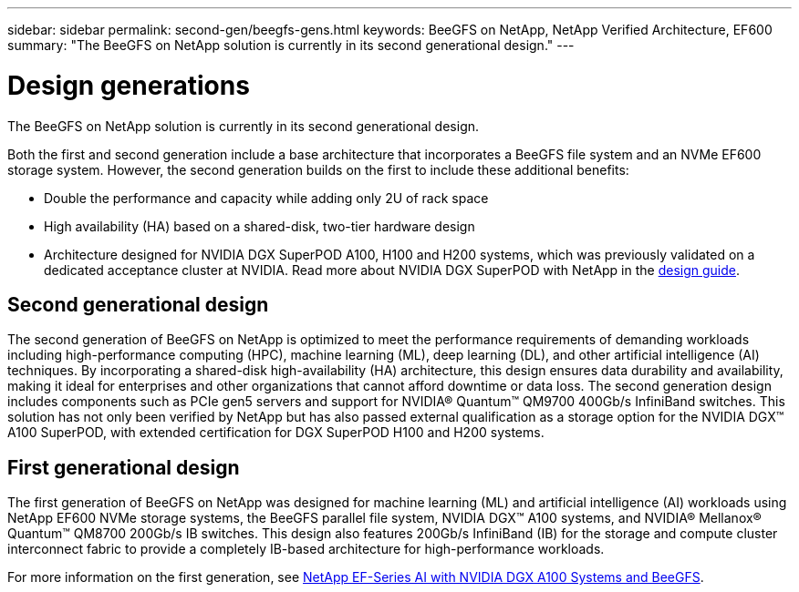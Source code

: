 ---
sidebar: sidebar
permalink: second-gen/beegfs-gens.html
keywords: BeeGFS on NetApp, NetApp Verified Architecture, EF600
summary: "The BeeGFS on NetApp solution is currently in its second generational design."
---

= Design generations
:hardbreaks:
:nofooter:
:icons: font
:linkattrs:
:imagesdir: ../media/


[.lead]
The BeeGFS on NetApp solution is currently in its second generational design.

Both the first and second generation include a base architecture that incorporates a BeeGFS file system and an NVMe EF600 storage system. However, the second generation builds on the first to include these additional benefits:

* Double the performance and capacity while adding only 2U of rack space
* High availability (HA) based on a shared-disk, two-tier hardware design
* Architecture designed for NVIDIA DGX SuperPOD A100, H100 and H200 systems, which was previously validated on a dedicated acceptance cluster at NVIDIA. Read more about NVIDIA DGX SuperPOD with NetApp in the link:https://docs.netapp.com/us-en/netapp-solutions/ai/ai-dgx-superpod.html[design guide].

== Second generational design

The second generation of BeeGFS on NetApp is optimized to meet the performance requirements of demanding workloads including high-performance computing (HPC), machine learning (ML), deep learning (DL), and other artificial intelligence (AI) techniques. By incorporating a shared-disk high-availability (HA) architecture, this design ensures data durability and availability, making it ideal for enterprises and other organizations that cannot afford downtime or data loss. The second generation design includes components such as PCIe gen5 servers and support for NVIDIA® Quantum™ QM9700 400Gb/s InfiniBand switches. This solution has not only been verified by NetApp but has also passed external qualification as a storage option for the NVIDIA DGX™ A100 SuperPOD, with extended certification for DGX SuperPOD H100 and H200 systems.

== First generational design

The first generation of BeeGFS on NetApp was designed for machine learning (ML) and artificial intelligence (AI) workloads using NetApp EF600 NVMe storage systems, the BeeGFS parallel file system, NVIDIA DGX™ A100 systems, and NVIDIA® Mellanox® Quantum™ QM8700 200Gb/s IB switches. This design also features 200Gb/s InfiniBand (IB) for the storage and compute cluster interconnect fabric to provide a completely IB-based architecture for high-performance workloads.

For more information on the first generation, see link:https://www.netapp.com/pdf.html?item=/media/25445-nva-1156-design.pdf[NetApp EF-Series AI with NVIDIA DGX A100 Systems and BeeGFS^].
